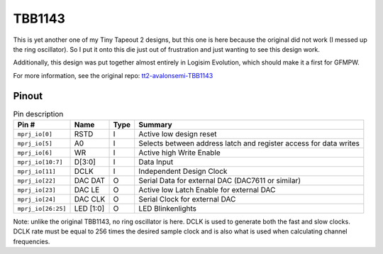 .. _tbb1143:

TBB1143
=======

This is yet another one of my Tiny Tapeout 2 designs, but this one is here because the original did not work (I messed up the ring oscillator). So I put it onto this die just out of frustration and just wanting to see this design work.

Additionally, this design was put together almost entirely in Logisim Evolution, which should make it a first for GFMPW.

For more information, see the original repo: `tt2-avalonsemi-TBB1143 <https://github.com/AvalonSemiconductors/tt2-avalonsemi-TBB1143>`__

Pinout
------

.. image:: _static/pinouttbb1143.drawio.png

.. list-table:: Pin description
    :name: pin-description-tbb1143
    :header-rows: 1
    
    * - Pin #
      - Name
      - Type
      - Summary
    * - ``mprj_io[0]``
      - RSTD
      - I
      - Active low design reset
    * - ``mprj_io[5]``
      - A0
      - I
      - Selects between address latch and register access for data writes
    * - ``mprj_io[6]``
      - WR
      - I
      - Active high Write Enable
    * - ``mprj_io[10:7]``
      - D[3:0]
      - I
      - Data Input
    * - ``mprj_io[11]``
      - DCLK
      - I
      - Independent Design Clock
    * - ``mprj_io[22]``
      - DAC DAT
      - O
      - Serial Data for external DAC (DAC7611 or similar)
    * - ``mprj_io[23]``
      - DAC LE
      - O
      - Active low Latch Enable for external DAC
    * - ``mprj_io[24]``
      - DAC CLK
      - O
      - Serial Clock for external DAC
    * - ``mprj_io[26:25]``
      - LED [1:0]
      - O
      - LED Blinkenlights

Note: unlike the original TBB1143, no ring oscillator is here. DCLK is used to generate both the fast and slow clocks. DCLK rate must be equal to 256 times the desired sample clock and is also what is used when calculating channel frequencies.
